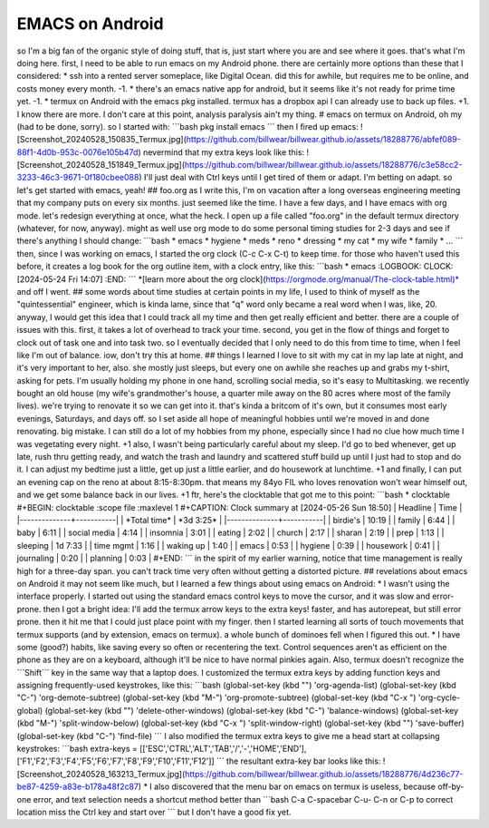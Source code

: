 EMACS on Android
================

so I'm a big fan of the organic style of doing stuff, that is, just
start where you are and see where it goes. that's what I'm doing here.
first, I need to be able to run emacs on my Android phone. there are
certainly more options than these that I considered: \* ssh into a
rented server someplace, like Digital Ocean. did this for awhile, but
requires me to be online, and costs money every month. -1. \* there's an
emacs native app for android, but it seems like it's not ready for prime
time yet. -1. \* termux on Android with the emacs pkg installed. termux
has a dropbox api I can already use to back up files. +1. I know there
are more. I don't care at this point, analysis paralysis ain't my thing.
# emacs on termux on Android, oh my (had to be done, sorry). so I
started with: \```bash pkg install emacs \``\` then I fired up emacs:
![Screenshot_20240528_150835_Termux.jpg](https://github.com/billwear/billwear.github.io/assets/18288776/abfef089-88f1-4d0b-953c-0076e105b47d)
nevermind that my extra keys look like this:
![Screenshot_20240528_151849_Termux.jpg](https://github.com/billwear/billwear.github.io/assets/18288776/c3e58cc2-3233-46c3-9671-0f180cbee088)
I'll just deal with Ctrl keys until I get tired of them or adapt. I'm
betting on adapt. so let's get started with emacs, yeah! ## foo.org as I
write this, I'm on vacation after a long overseas engineering meeting
that my company puts on every six months. just seemed like the time. I
have a few days, and I have emacs with org mode. let's redesign
everything at once, what the heck. I open up a file called "foo.org" in
the default termux directory (whatever, for now, anyway). might as well
use org mode to do some personal timing studies for 2-3 days and see if
there's anything I should change: \```bash \* emacs \* hygiene \* meds
\* reno \* dressing \* my cat \* my wife \* family \* ... \``\` then,
since I was working on emacs, I started the org clock (C-c C-x C-t) to
keep time. for those who haven't used this before, it creates a log book
for the org outline item, with a clock entry, like this: \```bash \*
emacs :LOGBOOK: CLOCK: [2024-05-24 Fri 14:07] :END: \``\` \*[learn more
about the org clock](https://orgmode.org/manual/The-clock-table.html)\*
and off I went. ## some words about time studies at certain points in my
life, I used to think of myself as the "quintessential" engineer, which
is kinda lame, since that "q" word only became a real word when I was,
like, 20. anyway, I would get this idea that I could track all my time
and then get really efficient and better. there are a couple of issues
with this. first, it takes a lot of overhead to track your time. second,
you get in the flow of things and forget to clock out of task one and
into task two. so I eventually decided that I only need to do this from
time to time, when I feel like I'm out of balance. iow, don't try this
at home. ## things I learned I love to sit with my cat in my lap late at
night, and it's very important to her, also. she mostly just sleeps, but
every one on awhile she reaches up and grabs my t-shirt, asking for
pets. I'm usually holding my phone in one hand, scrolling social media,
so it's easy to Multitasking. we recently bought an old house (my wife's
grandmother's house, a quarter mile away on the 80 acres where most of
the family lives). we're trying to renovate it so we can get into it.
that's kinda a britcom of it's own, but it consumes most early evenings,
Saturdays, and days off. so I set aside all hope of meaningful hobbies
until we're moved in and done renovating. big mistake. I can still do a
lot of my hobbies from my phone, especially since I had no clue how much
time I was vegetating every night. +1 also, I wasn't being particularly
careful about my sleep. I'd go to bed whenever, get up late, rush thru
getting ready, and watch the trash and laundry and scattered stuff build
up until I just had to stop and do it. I can adjust my bedtime just a
little, get up just a little earlier, and do housework at lunchtime. +1
and finally, I can put an evening cap on the reno at about 8:15-8:30pm.
that means my 84yo FIL who loves renovation won't wear himself out, and
we get some balance back in our lives. +1 ftr, here's the clocktable
that got me to this point: \```bash \* clocktable #+BEGIN: clocktable
:scope file :maxlevel 1 #+CAPTION: Clock summary at [2024-05-26 Sun
18:50] \| Headline \| Time \| \|--------------+-----------\| \| \*Total
time\* \| \*3d 3:25\* \| \|--------------+-----------\| \| birdie's \|
10:19 \| \| family \| 6:44 \| \| baby \| 6:11 \| \| social media \| 4:14
\| \| insomnia \| 3:01 \| \| eating \| 2:02 \| \| church \| 2:17 \| \|
sharan \| 2:19 \| \| prep \| 1:13 \| \| sleeping \| 1d 7:33 \| \| time
mgmt \| 1:16 \| \| waking up \| 1:40 \| \| emacs \| 0:53 \| \| hygiene
\| 0:39 \| \| housework \| 0:41 \| \| journaling \| 0:20 \| \| planning
\| 0:03 \| #+END: \``\` in the spirit of my earlier warning, notice that
time management is really high for a three-day span. you can't track
time very often without getting a distorted picture. ## revelations
about emacs on Android it may not seem like much, but I learned a few
things about using emacs on Android: \* I wasn't using the interface
properly. I started out using the standard emacs control keys to move
the cursor, and it was slow and error-prone. then I got a bright idea:
I'll add the termux arrow keys to the extra keys! faster, and has
autorepeat, but still error prone. then it hit me that I could just
place point with my finger. then I started learning all sorts of touch
movements that termux supports (and by extension, emacs on termux). a
whole bunch of dominoes fell when I figured this out. \* I have some
(good?) habits, like saving every so often or recentering the text.
Control sequences aren't as efficient on the phone as they are on a
keyboard, although it'll be nice to have normal pinkies again. Also,
termux doesn't recognize the \```Shift``\` key in the same way that a
laptop does. I customized the termux extra keys by adding function keys
and assigning frequently-used keystrokes, like this: \```bash
(global-set-key (kbd "") 'org-agenda-list) (global-set-key (kbd "C-")
'org-demote-subtree) (global-set-key (kbd "M-") 'org-promote-subtree)
(global-set-key (kbd "C-x ") 'org-cycle-global) (global-set-key (kbd "")
'delete-other-windows) (global-set-key (kbd "C-") 'balance-windows)
(global-set-key (kbd "M-") 'split-window-below) (global-set-key (kbd
"C-x ") 'split-window-right) (global-set-key (kbd "") 'save-buffer)
(global-set-key (kbd "C-") 'find-file) \``\` I also modified the termux
extra keys to give me a head start at collapsing keystrokes: \```bash
extra-keys =
[['ESC','CTRL','ALT','TAB','/','-','HOME','END'],['F1','F2','F3','F4','F5','F6','F7','F8','F9','F10','F11','F12']]
\``\` the resultant extra-key bar looks like this:
![Screenshot_20240528_163213_Termux.jpg](https://github.com/billwear/billwear.github.io/assets/18288776/4d236c77-be87-4259-a83e-b178a48f2c87)
\* I also discovered that the menu bar on emacs on termux is useless,
because off-by-one error, and text selection needs a shortcut method
better than \```bash C-a C-spacebar C-u- C-n or C-p to correct location
miss the Ctrl key and start over \``\` but I don't have a good fix yet.
